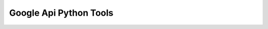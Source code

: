 Google Api Python Tools |Build Status| |Coverage|
=================================================

.. |Build Status| image:: https://travis-ci.org/ocadotechnology/google-api-python-tools.svg?branch=master
   :target: https://travis-ci.org/ocadotechnology/google-api-python-tools

.. |Coverage| image:: https://coveralls.io/repos/github/ocadotechnology/google-api-python-tools/badge.svg?branch=master
   :target: https://coveralls.io/github/ocadotechnology/google-api-python-tools?branch=master
